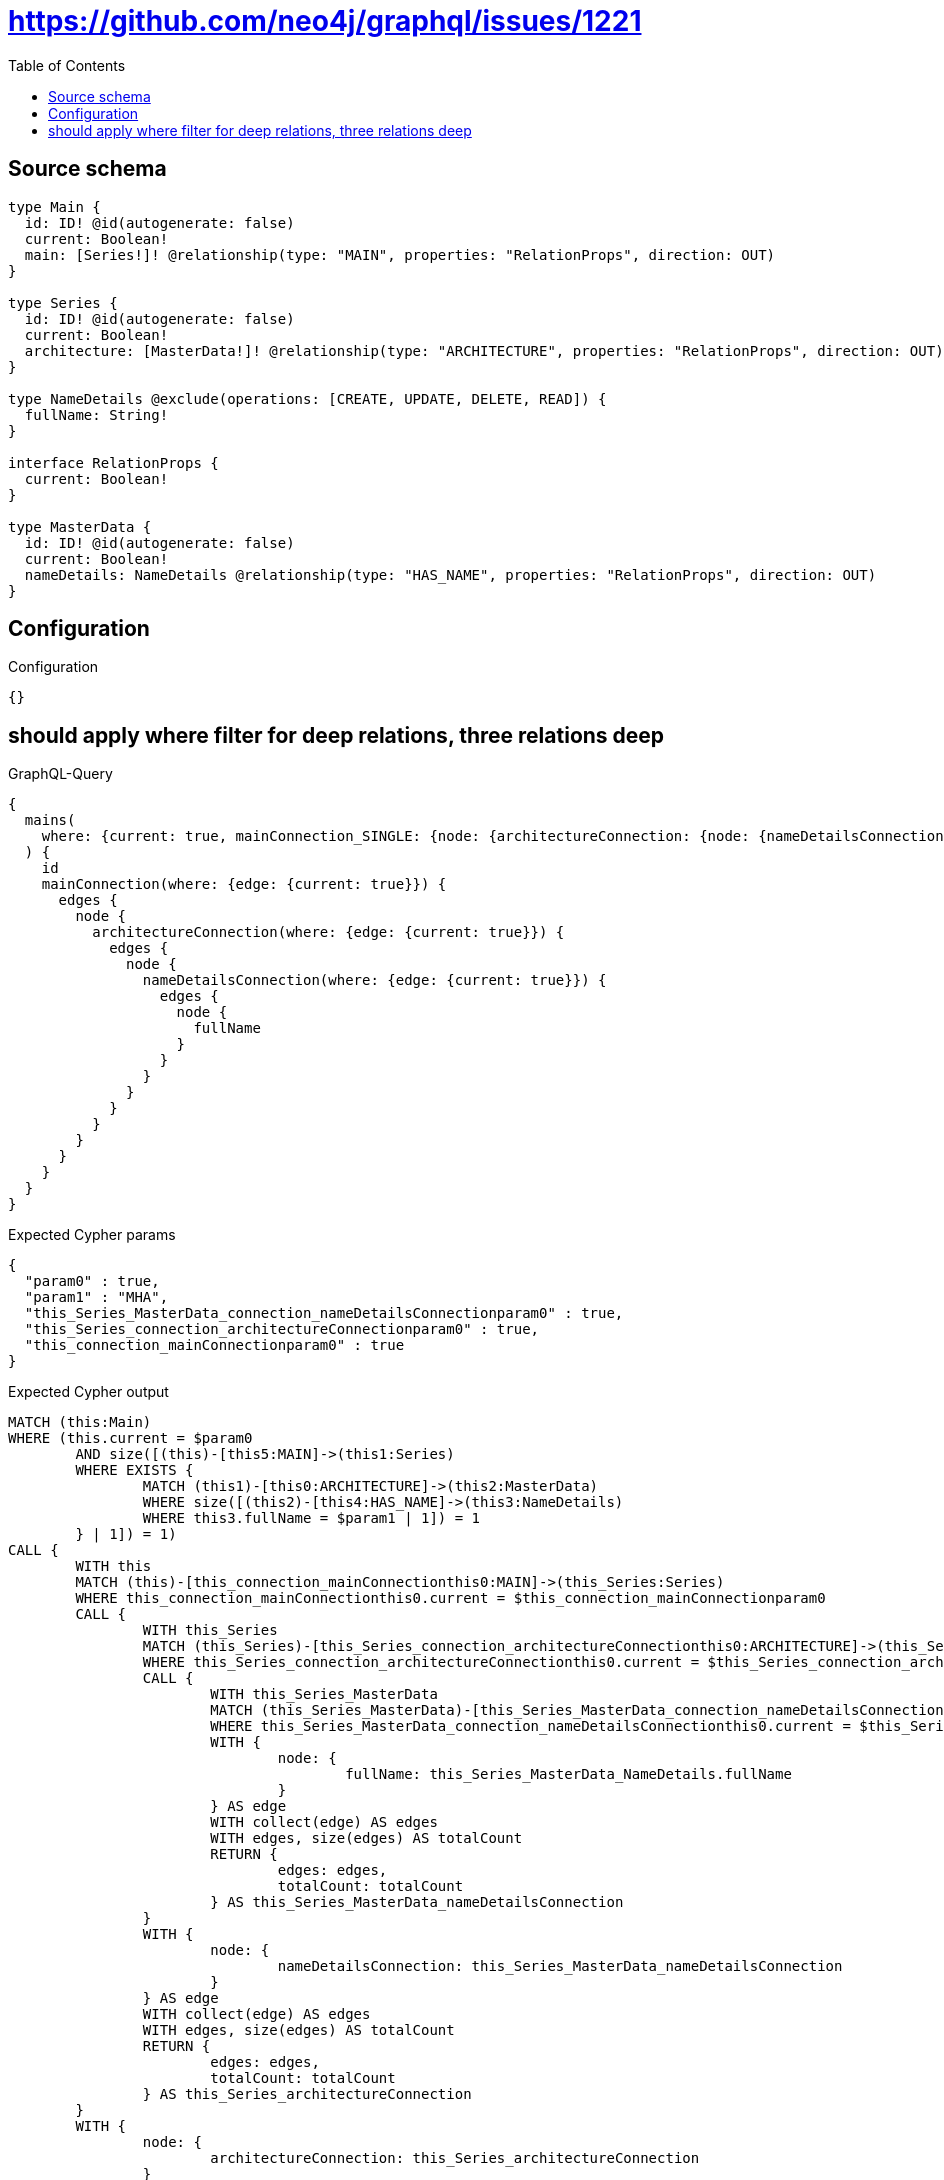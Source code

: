 :toc:

= https://github.com/neo4j/graphql/issues/1221

== Source schema

[source,graphql,schema=true]
----
type Main {
  id: ID! @id(autogenerate: false)
  current: Boolean!
  main: [Series!]! @relationship(type: "MAIN", properties: "RelationProps", direction: OUT)
}

type Series {
  id: ID! @id(autogenerate: false)
  current: Boolean!
  architecture: [MasterData!]! @relationship(type: "ARCHITECTURE", properties: "RelationProps", direction: OUT)
}

type NameDetails @exclude(operations: [CREATE, UPDATE, DELETE, READ]) {
  fullName: String!
}

interface RelationProps {
  current: Boolean!
}

type MasterData {
  id: ID! @id(autogenerate: false)
  current: Boolean!
  nameDetails: NameDetails @relationship(type: "HAS_NAME", properties: "RelationProps", direction: OUT)
}
----

== Configuration

.Configuration
[source,json,schema-config=true]
----
{}
----
== should apply where filter for deep relations, three relations deep

.GraphQL-Query
[source,graphql]
----
{
  mains(
    where: {current: true, mainConnection_SINGLE: {node: {architectureConnection: {node: {nameDetailsConnection: {node: {fullName: "MHA"}}}}}}}
  ) {
    id
    mainConnection(where: {edge: {current: true}}) {
      edges {
        node {
          architectureConnection(where: {edge: {current: true}}) {
            edges {
              node {
                nameDetailsConnection(where: {edge: {current: true}}) {
                  edges {
                    node {
                      fullName
                    }
                  }
                }
              }
            }
          }
        }
      }
    }
  }
}
----

.Expected Cypher params
[source,json]
----
{
  "param0" : true,
  "param1" : "MHA",
  "this_Series_MasterData_connection_nameDetailsConnectionparam0" : true,
  "this_Series_connection_architectureConnectionparam0" : true,
  "this_connection_mainConnectionparam0" : true
}
----

.Expected Cypher output
[source,cypher]
----
MATCH (this:Main)
WHERE (this.current = $param0
	AND size([(this)-[this5:MAIN]->(this1:Series)
	WHERE EXISTS {
		MATCH (this1)-[this0:ARCHITECTURE]->(this2:MasterData)
		WHERE size([(this2)-[this4:HAS_NAME]->(this3:NameDetails)
		WHERE this3.fullName = $param1 | 1]) = 1
	} | 1]) = 1)
CALL {
	WITH this
	MATCH (this)-[this_connection_mainConnectionthis0:MAIN]->(this_Series:Series)
	WHERE this_connection_mainConnectionthis0.current = $this_connection_mainConnectionparam0
	CALL {
		WITH this_Series
		MATCH (this_Series)-[this_Series_connection_architectureConnectionthis0:ARCHITECTURE]->(this_Series_MasterData:MasterData)
		WHERE this_Series_connection_architectureConnectionthis0.current = $this_Series_connection_architectureConnectionparam0
		CALL {
			WITH this_Series_MasterData
			MATCH (this_Series_MasterData)-[this_Series_MasterData_connection_nameDetailsConnectionthis0:HAS_NAME]->(this_Series_MasterData_NameDetails:NameDetails)
			WHERE this_Series_MasterData_connection_nameDetailsConnectionthis0.current = $this_Series_MasterData_connection_nameDetailsConnectionparam0
			WITH {
				node: {
					fullName: this_Series_MasterData_NameDetails.fullName
				}
			} AS edge
			WITH collect(edge) AS edges
			WITH edges, size(edges) AS totalCount
			RETURN {
				edges: edges,
				totalCount: totalCount
			} AS this_Series_MasterData_nameDetailsConnection
		}
		WITH {
			node: {
				nameDetailsConnection: this_Series_MasterData_nameDetailsConnection
			}
		} AS edge
		WITH collect(edge) AS edges
		WITH edges, size(edges) AS totalCount
		RETURN {
			edges: edges,
			totalCount: totalCount
		} AS this_Series_architectureConnection
	}
	WITH {
		node: {
			architectureConnection: this_Series_architectureConnection
		}
	} AS edge
	WITH collect(edge) AS edges
	WITH edges, size(edges) AS totalCount
	RETURN {
		edges: edges,
		totalCount: totalCount
	} AS this_mainConnection
}
RETURN this {
	.id,
	mainConnection: this_mainConnection
} AS this
----

'''

